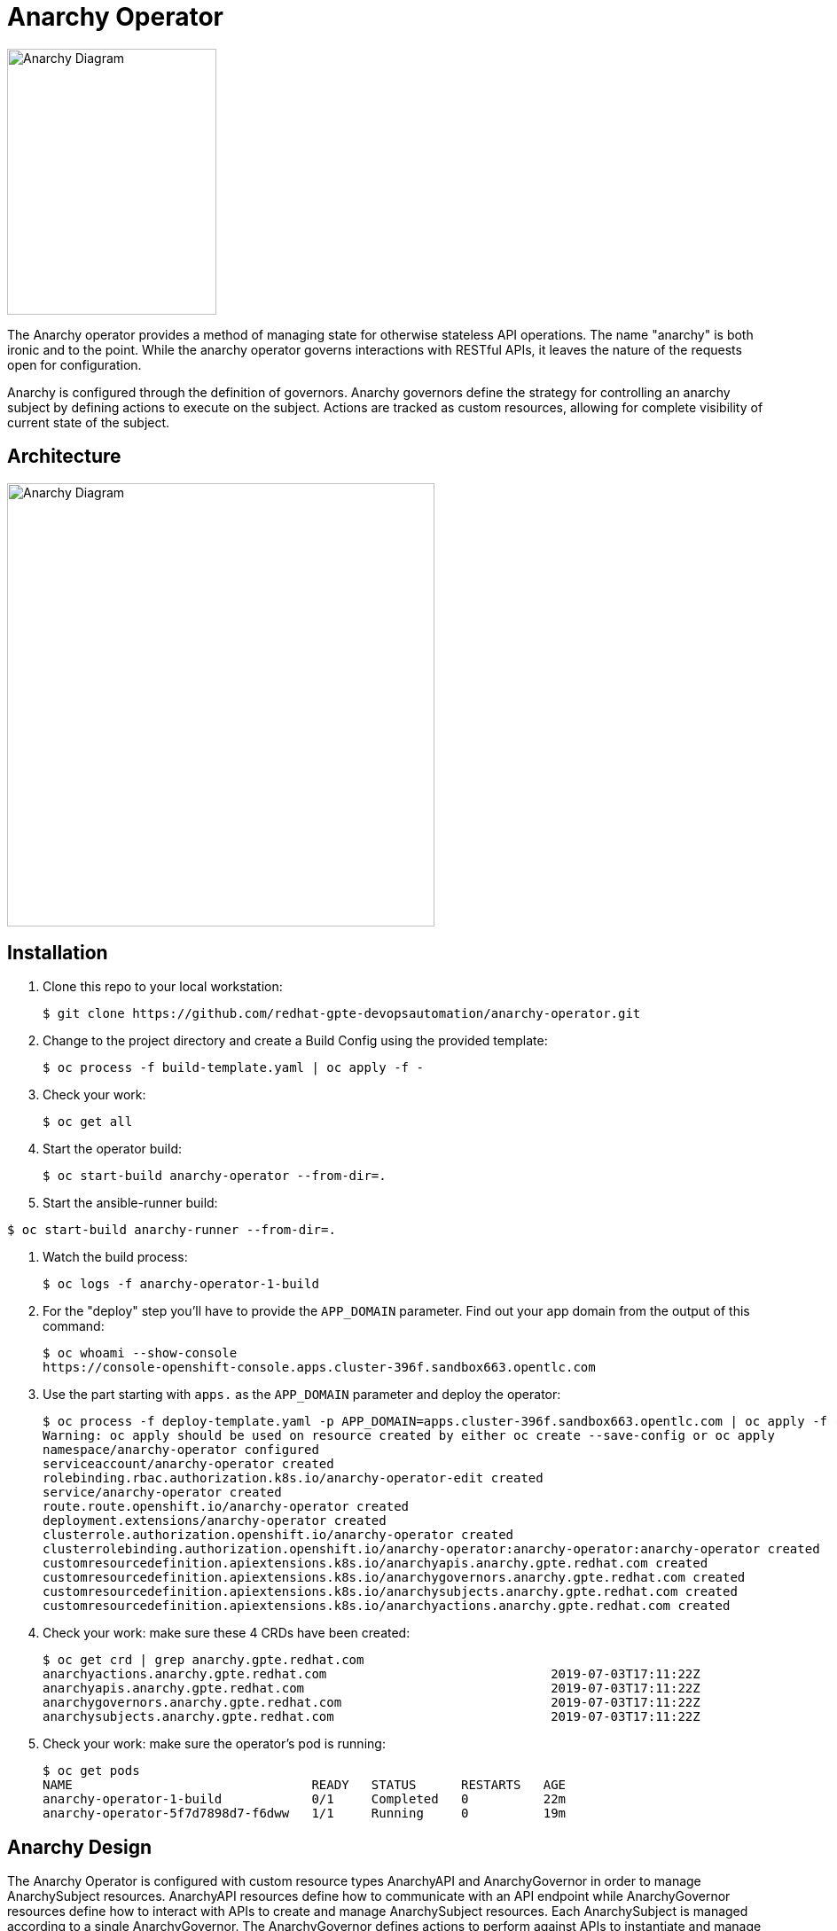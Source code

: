= Anarchy Operator

image::docs/Anarchy.png[Anarchy Diagram,236,300]

The Anarchy operator provides a method of managing state for otherwise stateless API operations.
The name "anarchy" is both ironic and to the point.
While the anarchy operator governs interactions with RESTful APIs, it leaves the nature of the requests open for configuration.

Anarchy is configured through the definition of governors.
Anarchy governors define the strategy for controlling an anarchy subject by defining actions to execute on the subject.
Actions are tracked as custom resources, allowing for complete visibility of current state of the subject.

== Architecture

image::docs/AnarchyDiagram.png[Anarchy Diagram,482,500]

== Installation

. Clone this repo to your local workstation:
+
----
$ git clone https://github.com/redhat-gpte-devopsautomation/anarchy-operator.git
----

. Change to the project directory and create a Build Config using the provided template:
+
----
$ oc process -f build-template.yaml | oc apply -f -
----

. Check your work:
+
----
$ oc get all
----

. Start the operator build:
+
----
$ oc start-build anarchy-operator --from-dir=.
----

. Start the ansible-runner build:
----
$ oc start-build anarchy-runner --from-dir=.
----

. Watch the build process:
+
----
$ oc logs -f anarchy-operator-1-build
----

. For the "deploy" step you'll have to provide the `APP_DOMAIN` parameter.
Find out your app domain from the output of this command:
+
----
$ oc whoami --show-console
https://console-openshift-console.apps.cluster-396f.sandbox663.opentlc.com
----

. Use the part starting with `apps.` as the `APP_DOMAIN` parameter and deploy the operator:
+
----
$ oc process -f deploy-template.yaml -p APP_DOMAIN=apps.cluster-396f.sandbox663.opentlc.com | oc apply -f -
Warning: oc apply should be used on resource created by either oc create --save-config or oc apply
namespace/anarchy-operator configured
serviceaccount/anarchy-operator created
rolebinding.rbac.authorization.k8s.io/anarchy-operator-edit created
service/anarchy-operator created
route.route.openshift.io/anarchy-operator created
deployment.extensions/anarchy-operator created
clusterrole.authorization.openshift.io/anarchy-operator created
clusterrolebinding.authorization.openshift.io/anarchy-operator:anarchy-operator:anarchy-operator created
customresourcedefinition.apiextensions.k8s.io/anarchyapis.anarchy.gpte.redhat.com created
customresourcedefinition.apiextensions.k8s.io/anarchygovernors.anarchy.gpte.redhat.com created
customresourcedefinition.apiextensions.k8s.io/anarchysubjects.anarchy.gpte.redhat.com created
customresourcedefinition.apiextensions.k8s.io/anarchyactions.anarchy.gpte.redhat.com created
----

. Check your work: make sure these 4 CRDs have been created:
+
----
$ oc get crd | grep anarchy.gpte.redhat.com
anarchyactions.anarchy.gpte.redhat.com                              2019-07-03T17:11:22Z
anarchyapis.anarchy.gpte.redhat.com                                 2019-07-03T17:11:22Z
anarchygovernors.anarchy.gpte.redhat.com                            2019-07-03T17:11:22Z
anarchysubjects.anarchy.gpte.redhat.com                             2019-07-03T17:11:22Z
----

. Check your work: make sure the operator's pod is running:
+
----
$ oc get pods
NAME                                READY   STATUS      RESTARTS   AGE
anarchy-operator-1-build            0/1     Completed   0          22m
anarchy-operator-5f7d7898d7-f6dww   1/1     Running     0          19m
----

== Anarchy Design

The Anarchy Operator is configured with custom resource types AnarchyAPI and AnarchyGovernor in order to manage AnarchySubject resources.
AnarchyAPI resources define how to communicate with an API endpoint while AnarchyGovernor resources define how to interact with APIs to create and manage AnarchySubject resources.
Each AnarchySubject is managed according to a single AnarchyGovernor.
The AnarchyGovernor defines actions to perform against APIs to instantiate and manage the AnarchySubject.
Each action performed for an AnarchySubject according to the AnarchyGovernor definition is represented as an AnarchyAction custom resource.
An AnarchyAction always begins with an call to an API.
The Anarchy operator listens for callbacks to its own API for events relating to actions such as notifications that an action has completed, or encountered an error.
The AnarchyGovernor defines event handlers for actions which may include scheduling further AnarchyActions to occur for the AnarchySubject.

This repository includes a test suite that demonstrates these capabilities by calling a test API.
The usage of the test suite is explained in the "Testing" section below.
The conceptual overview of the test design is described here.

Let's start with the AnarchySubject definition:

----
apiVersion: anarchy.gpte.redhat.com/v1
kind: AnarchySubject
metadata:
  generateName: test-
  namespace: anarchy-operator
spec:
  desiredState: started <1>
  governor: test <2>
  parameters: <3>
    openshift_release: "4.1"
    aws_region: us-east-1
    repo_version: "3.11"
    subdomain_base_suffix: .example.opentlc.com
----

<1> The desired state of the resource, this is an arbitrary string which should be implemented by the AnarchyGovernor.
<2> The test AnarchySubject references the name of the AnarchyGovernor that will manage it.
<3> Each subject may include a list of parameters to pass to the API, though the governor and API get the final say in how and when the parameters are used.

The test AnarchyGovernor definition is shown here:

----
apiVersion: anarchy.gpte.redhat.com/v1
kind: AnarchyGovernor
metadata:
  name: test
spec:
  # The name of the default AnarchyAPI which is used to handle api requests
  # for actions. This may be overridden for specific actions with
  # spec.actions[].request
  api: test

  # Parameters to pass to API calls for this governor. These override
  # parameters set on the AnarchyAPI and are overridden by parameters set on
  # the AnarchySubject
  parameters:
    cloud_provider: ec2
    aws_access_key_id:
      # Parameter values can refer to secrets with a `secretName` and
      # `secretKey`. Secrets used as parameter values must be in the
      # anarchy-operator namespace.
      secretName: test-aws-creds
      secretKey: aws_access_key_id
    aws_secret_access_key:
      secretName: test-aws-creds
      secretKey: aws_secret_access_key

  # The `subjectEventHandlers` provide configuration for how to respond to
  # AnarchySubjects being added, updated, and deleted.
  subjectEventHandlers:
  # The `add` event is processed only for subjects that are newly created. 
  - event: add
    # Ansible tasks to run in response to this event...
    tasks:
    # The `anarchy_subject_update` module is provided to make it easy to update
    # the AnarchySubject relating to the current action.
    - name: Set state provision-scheduled in subject status
      anarchy_subject_update:
        metadata:
          labels:
            state: provision-scheduled
        status:
          state: provision-scheduled
    # The `anarchy_schedule_action` module is used to create AnarchyActions
    # for the current AnarchySubject. In this case it schedules an
    # AnarchyAction to be processed immediately.
    - name: Start Provision
      anarchy_schedule_action:
        action: provision

  # The `update` event is processed when a resource changes and also when the
  # anarchy operator is restarted.
  - event: update
    tasks:
    # The `anarchy_subject` variable stores the state of the AnarchySubject
    # which triggered this update. A useful pattern is to implement state
    # handling using `spec.desiredState` and `status.state`.
    - when: >-
        anarchy_subject.spec.desiredState|default('') == 'started' and
        (anarchy_subject.status|default({})).state|default('') == 'stopped'
      block:
      - name: Set state start-scheduled in subject status
        anarchy_subject_update:
          metadata:
            labels:
              state: start-scheduled
          status:
            state: start-scheduled
      - name: Schedule start
        anarchy_schedule_action:
          action: start
    - when: >-
        anarchy_subject.spec.desiredState|default('stopped') == 'stopped' and
        (anarchy_subject.status|default({})).state|default('') == 'started'
      block:
      - name: Set state stop-scheduled in subject status
        anarchy_subject_update:
          metadata:
            labels:
              state: stop-scheduled
          status:
            state: stop-scheduled
      - name: Schedule stop
        anarchy_schedule_action:
          action: stop

  # The `delete` event is processed when a subject delete is requsted. This
  # is detected by the presence of a `metadata.deletionTimestamp`. This should
  # schedule an action that will result in removing the finalizer from the
  # subject when complete.
  - event: delete
    tasks:
    - name: Schedule destroy
      anarchy_schedule_action:
        action: destroy

  # Actions represent entry points for doing something related to a resource.
  # Each action consists of an API request followed by `eventHandlers` to
  # respond to callbacks from the API endpoint.
  actions:
  - name: provision
    request:
      # Requests can add or override parameters sent to the request.
      parameters:
        ACTION: provision
    eventHandlers:
    # The names of events sent by callbacks must be aligned to the API endpoint.
    - event: started
      tasks:
      - name: Set state provisioning in subject status
        anarchy_subject_update:
          metadata:
            labels:
              state: provisioning
          status:
            state: provisioning
    - event: complete
      tasks:
      - name: Set state started in subject status
        anarchy_subject_update:
          metadata:
            labels:
              state: started
          status:
            state: started
      # Subsequent actions are scheduled to run later with the `after` parameter.
      - name: Schedule stop
        anarchy_schedule_action:
          action: stop
          after: 8h
      - name: Schedule destroy
        anarchy_schedule_action:
          action: destroy
          after: 6d

  - name: stop
    request:
      parameters:
        ACTION: stop
    eventHandlers:
    - event: started
      tasks:
      - name: Set state stopping in subject status
        anarchy_subject_update:
          spec:
            desiredState: stopped
          metadata:
            labels:
              state: stopping
          status:
            state: stopping
    - event: complete
      tasks:
      - name: Set state stopped in subject status
        anarchy_subject_update:
          metadata:
            labels:
              state: stopped
          status:
            state: stopped

  - name: start
    request:
      parameters:
        ACTION: start
    eventHandlers:
    - event: started
      tasks:
      - name: Set state starting in subject status
        anarchy_subject_update:
          metadata:
            labels:
              state: starting
          status:
            state: starting
    - event: complete
      tasks:
      - name: Set state started in subject status
        anarchy_subject_update:
          metadata:
            labels:
              state: started
          status:
            state: started
      - name: Schedule stop
        anarchy_schedule_action:
          action: stop
          after: 8h

  - name: destroy
    request:
      parameters:
        ACTION: destroy
    eventHandlers:
    - event: complete
      tasks:
      - name: Delete anarchy subject
        # The `anarchy_subject_delete` handler completes AnarchySubject deletion
        # by removing the finalizers from the AnarchySubject metadata.
        anarchy_subject_delete:
          remove_finalizers: true
----

== Testing

=== Examples

Examples are found in the examples folder.

== Configuration

Environment valiable to specify how long subjects should remain cached when active:
`ANARCHY_SUBJECT_CACHE_AGE_LIMIT` default 600

